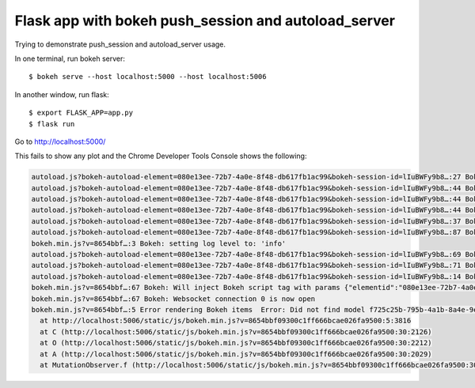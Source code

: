 Flask app with bokeh push_session and autoload_server
=====================================================

Trying to demonstrate push_session and autoload_server usage.

In one terminal, run bokeh server::

    $ bokeh serve --host localhost:5000 --host localhost:5006

In another window, run flask::

    $ export FLASK_APP=app.py
    $ flask run

Go to http://localhost:5000/

This fails to show any plot and the Chrome Developer Tools Console shows the following:

.. code-block::  

    autoload.js?bokeh-autoload-element=080e13ee-72b7-4a0e-8f48-db617fb1ac99&bokeh-session-id=lIuBWFy9b8…:27 Bokeh: BokehJS not loaded, scheduling load and callback at Wed Jul 06 2016 12:08:04 GMT-0600 (MDT)
    autoload.js?bokeh-autoload-element=080e13ee-72b7-4a0e-8f48-db617fb1ac99&bokeh-session-id=lIuBWFy9b8…:44 Bokeh: injecting script tag for BokehJS library:  http://localhost:5006/static/js/bokeh.min.js?v=8654bbf09300c1ff666bcae026fa9500
    autoload.js?bokeh-autoload-element=080e13ee-72b7-4a0e-8f48-db617fb1ac99&bokeh-session-id=lIuBWFy9b8…:44 Bokeh: injecting script tag for BokehJS library:  http://localhost:5006/static/js/bokeh-widgets.min.js?v=4b0df507cbc8b1cb4f8ec960d6c9718f
    autoload.js?bokeh-autoload-element=080e13ee-72b7-4a0e-8f48-db617fb1ac99&bokeh-session-id=lIuBWFy9b8…:44 Bokeh: injecting script tag for BokehJS library:  http://localhost:5006/static/js/bokeh-compiler.min.js?v=47e1cfffd831e5c4e1e3ea0702edd89c
    autoload.js?bokeh-autoload-element=080e13ee-72b7-4a0e-8f48-db617fb1ac99&bokeh-session-id=lIuBWFy9b8…:37 Bokeh: all BokehJS libraries loaded
    autoload.js?bokeh-autoload-element=080e13ee-72b7-4a0e-8f48-db617fb1ac99&bokeh-session-id=lIuBWFy9b8…:87 Bokeh: BokehJS plotting callback run at Wed Jul 06 2016 12:08:05 GMT-0600 (MDT)
    bokeh.min.js?v=8654bbf…:3 Bokeh: setting log level to: 'info'
    autoload.js?bokeh-autoload-element=080e13ee-72b7-4a0e-8f48-db617fb1ac99&bokeh-session-id=lIuBWFy9b8…:69 Bokeh: injecting CSS: http://localhost:5006/static/css/bokeh.min.css?v=12cad2d8ad9f63966dc6553746de780f
    autoload.js?bokeh-autoload-element=080e13ee-72b7-4a0e-8f48-db617fb1ac99&bokeh-session-id=lIuBWFy9b8…:71 Bokeh: injecting CSS: http://localhost:5006/static/css/bokeh-widgets.min.css?v=522d6173498a389c7f74f0e675195da0
    autoload.js?bokeh-autoload-element=080e13ee-72b7-4a0e-8f48-db617fb1ac99&bokeh-session-id=lIuBWFy9b8…:14 Bokeh: all callbacks have finished
    bokeh.min.js?v=8654bbf…:67 Bokeh: Will inject Bokeh script tag with params {"elementid":"080e13ee-72b7-4a0e-8f48-db617fb1ac99","sessionid":"lIuBWFy9b8ewTqco5KYJhm1kUhq43SHeaKHG5uYuTTwc","use_for_title":true,"modelid":"f725c25b-795b-4a1b-8a4e-9e52b1e7547e"}
    bokeh.min.js?v=8654bbf…:67 Bokeh: Websocket connection 0 is now open
    bokeh.min.js?v=8654bbf…:5 Error rendering Bokeh items  Error: Did not find model f725c25b-795b-4a1b-8a4e-9e52b1e7547e in session
      at http://localhost:5006/static/js/bokeh.min.js?v=8654bbf09300c1ff666bcae026fa9500:5:3816
      at C (http://localhost:5006/static/js/bokeh.min.js?v=8654bbf09300c1ff666bcae026fa9500:30:2126)
      at O (http://localhost:5006/static/js/bokeh.min.js?v=8654bbf09300c1ff666bcae026fa9500:30:2212)
      at A (http://localhost:5006/static/js/bokeh.min.js?v=8654bbf09300c1ff666bcae026fa9500:30:2029)
      at MutationObserver.f (http://localhost:5006/static/js/bokeh.min.js?v=8654bbf09300c1ff666bcae026fa9500:30:639)
